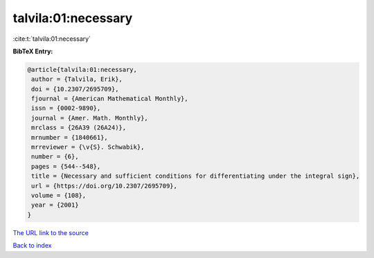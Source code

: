 talvila:01:necessary
====================

:cite:t:`talvila:01:necessary`

**BibTeX Entry:**

.. code-block:: bibtex

   @article{talvila:01:necessary,
    author = {Talvila, Erik},
    doi = {10.2307/2695709},
    fjournal = {American Mathematical Monthly},
    issn = {0002-9890},
    journal = {Amer. Math. Monthly},
    mrclass = {26A39 (26A24)},
    mrnumber = {1840661},
    mrreviewer = {\v{S}. Schwabik},
    number = {6},
    pages = {544--548},
    title = {Necessary and sufficient conditions for differentiating under the integral sign},
    url = {https://doi.org/10.2307/2695709},
    volume = {108},
    year = {2001}
   }
`The URL link to the source <ttps://doi.org/10.2307/2695709}>`_


`Back to index <../By-Cite-Keys.html>`_
